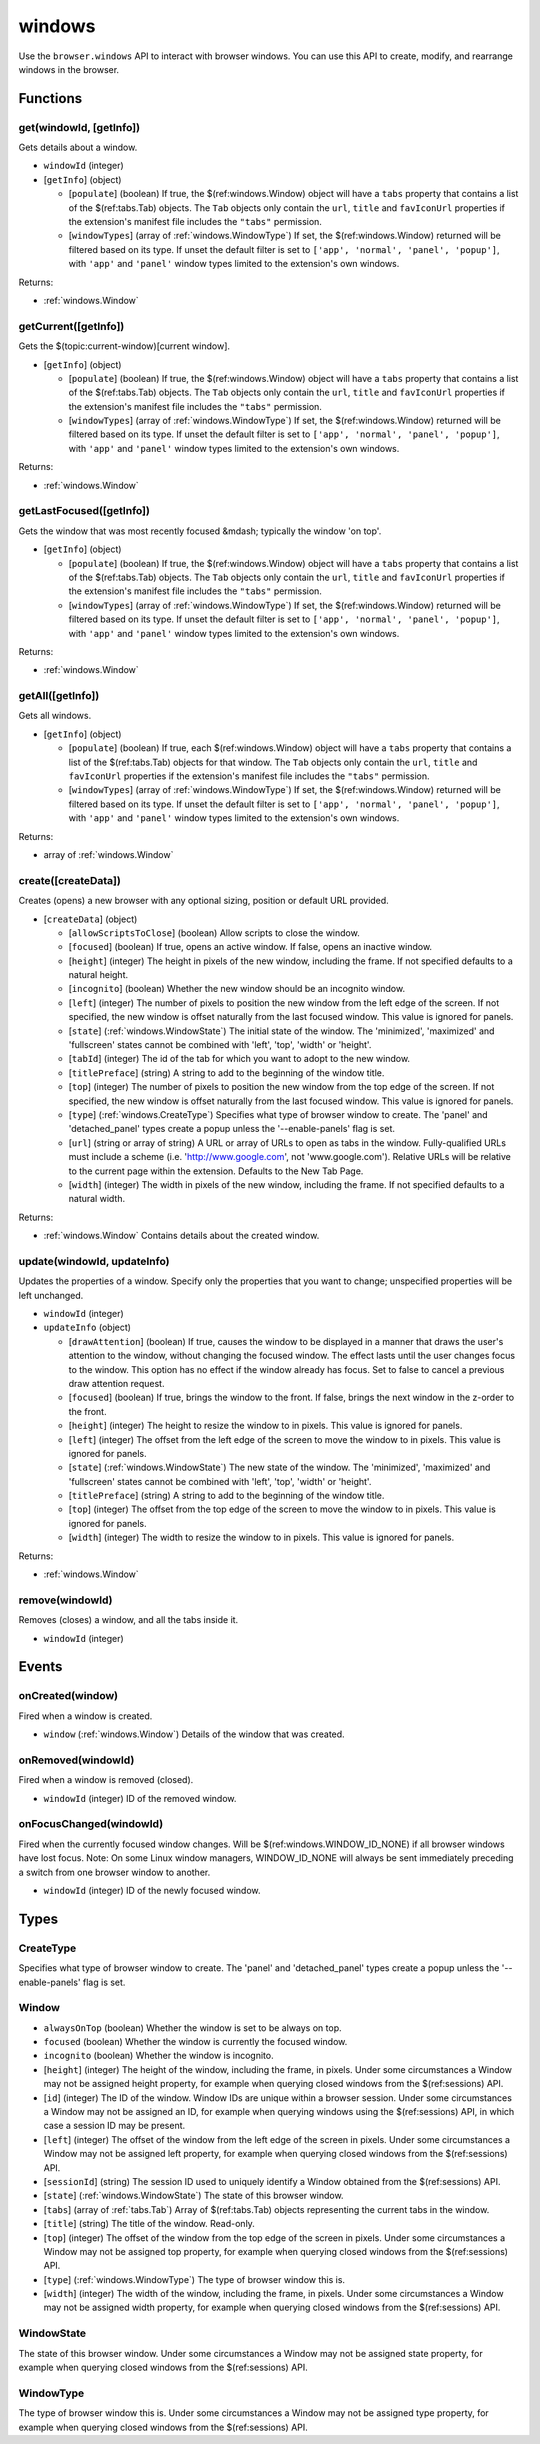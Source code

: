 =======
windows
=======

Use the ``browser.windows`` API to interact with browser windows. You can use this API to create, modify, and rearrange windows in the browser.

Functions
=========

.. _windows.get:

get(windowId, [getInfo])
------------------------

Gets details about a window.

- ``windowId`` (integer)
- [``getInfo``] (object) 

  - [``populate``] (boolean) If true, the $(ref:windows.Window) object will have a ``tabs`` property that contains a list of the $(ref:tabs.Tab) objects. The ``Tab`` objects only contain the ``url``, ``title`` and ``favIconUrl`` properties if the extension's manifest file includes the ``"tabs"`` permission.
  - [``windowTypes``] (array of :ref:`windows.WindowType`) If set, the $(ref:windows.Window) returned will be filtered based on its type. If unset the default filter is set to ``['app', 'normal', 'panel', 'popup']``, with ``'app'`` and ``'panel'`` window types limited to the extension's own windows.

Returns:

- :ref:`windows.Window`

.. _windows.getCurrent:

getCurrent([getInfo])
---------------------

Gets the $(topic:current-window)[current window].

- [``getInfo``] (object) 

  - [``populate``] (boolean) If true, the $(ref:windows.Window) object will have a ``tabs`` property that contains a list of the $(ref:tabs.Tab) objects. The ``Tab`` objects only contain the ``url``, ``title`` and ``favIconUrl`` properties if the extension's manifest file includes the ``"tabs"`` permission.
  - [``windowTypes``] (array of :ref:`windows.WindowType`) If set, the $(ref:windows.Window) returned will be filtered based on its type. If unset the default filter is set to ``['app', 'normal', 'panel', 'popup']``, with ``'app'`` and ``'panel'`` window types limited to the extension's own windows.

Returns:

- :ref:`windows.Window`

.. _windows.getLastFocused:

getLastFocused([getInfo])
-------------------------

Gets the window that was most recently focused &mdash; typically the window 'on top'.

- [``getInfo``] (object) 

  - [``populate``] (boolean) If true, the $(ref:windows.Window) object will have a ``tabs`` property that contains a list of the $(ref:tabs.Tab) objects. The ``Tab`` objects only contain the ``url``, ``title`` and ``favIconUrl`` properties if the extension's manifest file includes the ``"tabs"`` permission.
  - [``windowTypes``] (array of :ref:`windows.WindowType`) If set, the $(ref:windows.Window) returned will be filtered based on its type. If unset the default filter is set to ``['app', 'normal', 'panel', 'popup']``, with ``'app'`` and ``'panel'`` window types limited to the extension's own windows.

Returns:

- :ref:`windows.Window`

.. _windows.getAll:

getAll([getInfo])
-----------------

Gets all windows.

- [``getInfo``] (object) 

  - [``populate``] (boolean) If true, each $(ref:windows.Window) object will have a ``tabs`` property that contains a list of the $(ref:tabs.Tab) objects for that window. The ``Tab`` objects only contain the ``url``, ``title`` and ``favIconUrl`` properties if the extension's manifest file includes the ``"tabs"`` permission.
  - [``windowTypes``] (array of :ref:`windows.WindowType`) If set, the $(ref:windows.Window) returned will be filtered based on its type. If unset the default filter is set to ``['app', 'normal', 'panel', 'popup']``, with ``'app'`` and ``'panel'`` window types limited to the extension's own windows.

Returns:

- array of :ref:`windows.Window`

.. _windows.create:

create([createData])
--------------------

Creates (opens) a new browser with any optional sizing, position or default URL provided.

- [``createData``] (object)

  - [``allowScriptsToClose``] (boolean) Allow scripts to close the window.
  - [``focused``] (boolean) If true, opens an active window. If false, opens an inactive window.
  - [``height``] (integer) The height in pixels of the new window, including the frame. If not specified defaults to a natural height.
  - [``incognito``] (boolean) Whether the new window should be an incognito window.
  - [``left``] (integer) The number of pixels to position the new window from the left edge of the screen. If not specified, the new window is offset naturally from the last focused window. This value is ignored for panels.
  - [``state``] (:ref:`windows.WindowState`) The initial state of the window. The 'minimized', 'maximized' and 'fullscreen' states cannot be combined with 'left', 'top', 'width' or 'height'.
  - [``tabId``] (integer) The id of the tab for which you want to adopt to the new window.
  - [``titlePreface``] (string) A string to add to the beginning of the window title.
  - [``top``] (integer) The number of pixels to position the new window from the top edge of the screen. If not specified, the new window is offset naturally from the last focused window. This value is ignored for panels.
  - [``type``] (:ref:`windows.CreateType`) Specifies what type of browser window to create. The 'panel' and 'detached_panel' types create a popup unless the '--enable-panels' flag is set.
  - [``url``] (string or array of string) A URL or array of URLs to open as tabs in the window. Fully-qualified URLs must include a scheme (i.e. 'http://www.google.com', not 'www.google.com'). Relative URLs will be relative to the current page within the extension. Defaults to the New Tab Page.
  - [``width``] (integer) The width in pixels of the new window, including the frame. If not specified defaults to a natural width.

Returns:

- :ref:`windows.Window` Contains details about the created window.

.. _windows.update:

update(windowId, updateInfo)
----------------------------

Updates the properties of a window. Specify only the properties that you want to change; unspecified properties will be left unchanged.

- ``windowId`` (integer)
- ``updateInfo`` (object)

  - [``drawAttention``] (boolean) If true, causes the window to be displayed in a manner that draws the user's attention to the window, without changing the focused window. The effect lasts until the user changes focus to the window. This option has no effect if the window already has focus. Set to false to cancel a previous draw attention request.
  - [``focused``] (boolean) If true, brings the window to the front. If false, brings the next window in the z-order to the front.
  - [``height``] (integer) The height to resize the window to in pixels. This value is ignored for panels.
  - [``left``] (integer) The offset from the left edge of the screen to move the window to in pixels. This value is ignored for panels.
  - [``state``] (:ref:`windows.WindowState`) The new state of the window. The 'minimized', 'maximized' and 'fullscreen' states cannot be combined with 'left', 'top', 'width' or 'height'.
  - [``titlePreface``] (string) A string to add to the beginning of the window title.
  - [``top``] (integer) The offset from the top edge of the screen to move the window to in pixels. This value is ignored for panels.
  - [``width``] (integer) The width to resize the window to in pixels. This value is ignored for panels.

Returns:

- :ref:`windows.Window`

.. _windows.remove:

remove(windowId)
----------------

Removes (closes) a window, and all the tabs inside it.

- ``windowId`` (integer)

Events
======

.. _windows.onCreated:

onCreated(window)
-----------------

Fired when a window is created.

- ``window`` (:ref:`windows.Window`) Details of the window that was created.

.. _windows.onRemoved:

onRemoved(windowId)
-------------------

Fired when a window is removed (closed).

- ``windowId`` (integer) ID of the removed window.

.. _windows.onFocusChanged:

onFocusChanged(windowId)
------------------------

Fired when the currently focused window changes. Will be $(ref:windows.WINDOW_ID_NONE) if all browser windows have lost focus. Note: On some Linux window managers, WINDOW_ID_NONE will always be sent immediately preceding a switch from one browser window to another.

- ``windowId`` (integer) ID of the newly focused window.

Types
=====

.. _windows.CreateType:

CreateType
----------

Specifies what type of browser window to create. The 'panel' and 'detached_panel' types create a popup unless the '--enable-panels' flag is set.

.. _windows.Window:

Window
------

- ``alwaysOnTop`` (boolean) Whether the window is set to be always on top.
- ``focused`` (boolean) Whether the window is currently the focused window.
- ``incognito`` (boolean) Whether the window is incognito.
- [``height``] (integer) The height of the window, including the frame, in pixels. Under some circumstances a Window may not be assigned height property, for example when querying closed windows from the $(ref:sessions) API.
- [``id``] (integer) The ID of the window. Window IDs are unique within a browser session. Under some circumstances a Window may not be assigned an ID, for example when querying windows using the $(ref:sessions) API, in which case a session ID may be present.
- [``left``] (integer) The offset of the window from the left edge of the screen in pixels. Under some circumstances a Window may not be assigned left property, for example when querying closed windows from the $(ref:sessions) API.
- [``sessionId``] (string) The session ID used to uniquely identify a Window obtained from the $(ref:sessions) API.
- [``state``] (:ref:`windows.WindowState`) The state of this browser window.
- [``tabs``] (array of :ref:`tabs.Tab`) Array of $(ref:tabs.Tab) objects representing the current tabs in the window.
- [``title``] (string) The title of the window. Read-only.
- [``top``] (integer) The offset of the window from the top edge of the screen in pixels. Under some circumstances a Window may not be assigned top property, for example when querying closed windows from the $(ref:sessions) API.
- [``type``] (:ref:`windows.WindowType`) The type of browser window this is.
- [``width``] (integer) The width of the window, including the frame, in pixels. Under some circumstances a Window may not be assigned width property, for example when querying closed windows from the $(ref:sessions) API.

.. _windows.WindowState:

WindowState
-----------

The state of this browser window. Under some circumstances a Window may not be assigned state property, for example when querying closed windows from the $(ref:sessions) API.

.. _windows.WindowType:

WindowType
----------

The type of browser window this is. Under some circumstances a Window may not be assigned type property, for example when querying closed windows from the $(ref:sessions) API.
